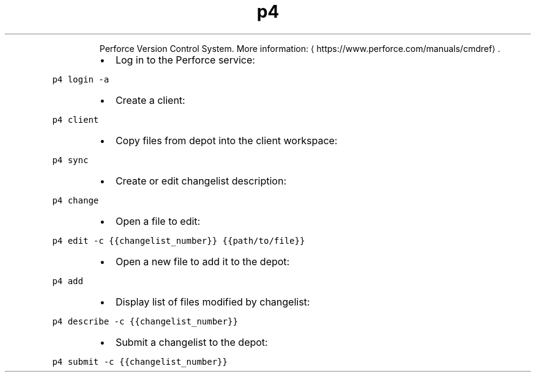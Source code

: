 .TH p4
.PP
.RS
Perforce Version Control System.
More information: \[la]https://www.perforce.com/manuals/cmdref\[ra]\&.
.RE
.RS
.IP \(bu 2
Log in to the Perforce service:
.RE
.PP
\fB\fCp4 login \-a\fR
.RS
.IP \(bu 2
Create a client:
.RE
.PP
\fB\fCp4 client\fR
.RS
.IP \(bu 2
Copy files from depot into the client workspace:
.RE
.PP
\fB\fCp4 sync\fR
.RS
.IP \(bu 2
Create or edit changelist description:
.RE
.PP
\fB\fCp4 change\fR
.RS
.IP \(bu 2
Open a file to edit:
.RE
.PP
\fB\fCp4 edit \-c {{changelist_number}} {{path/to/file}}\fR
.RS
.IP \(bu 2
Open a new file to add it to the depot:
.RE
.PP
\fB\fCp4 add\fR
.RS
.IP \(bu 2
Display list of files modified by changelist:
.RE
.PP
\fB\fCp4 describe \-c {{changelist_number}}\fR
.RS
.IP \(bu 2
Submit a changelist to the depot:
.RE
.PP
\fB\fCp4 submit \-c {{changelist_number}}\fR
